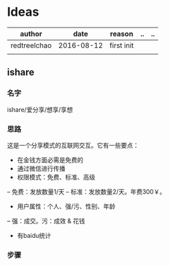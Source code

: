 * Ideas
  | author       |       date | reason     | .. | .. |
  |--------------+------------+------------+----+----|
  | redtreelchao | 2016-08-12 | first init |    |    |
  |              |            |            |    |    | 
** ishare
*** 名字
ishare/爱分享/想享/享想
*** 思路
这是一个分享模式的互联网交互。它有一些要点：
- 在金钱方面必需是免费的
- 通过微信进行传播
- 权限模式：免费、标准、高级
-- 免费：发放数量1/天
-- 标准：发放数量2/天。年费300￥。
- 用户属性：个人、强/污、性别、年龄
-- 强：成交。污：成效 & 花钱
- 有baidu统计
*** 步骤
  
